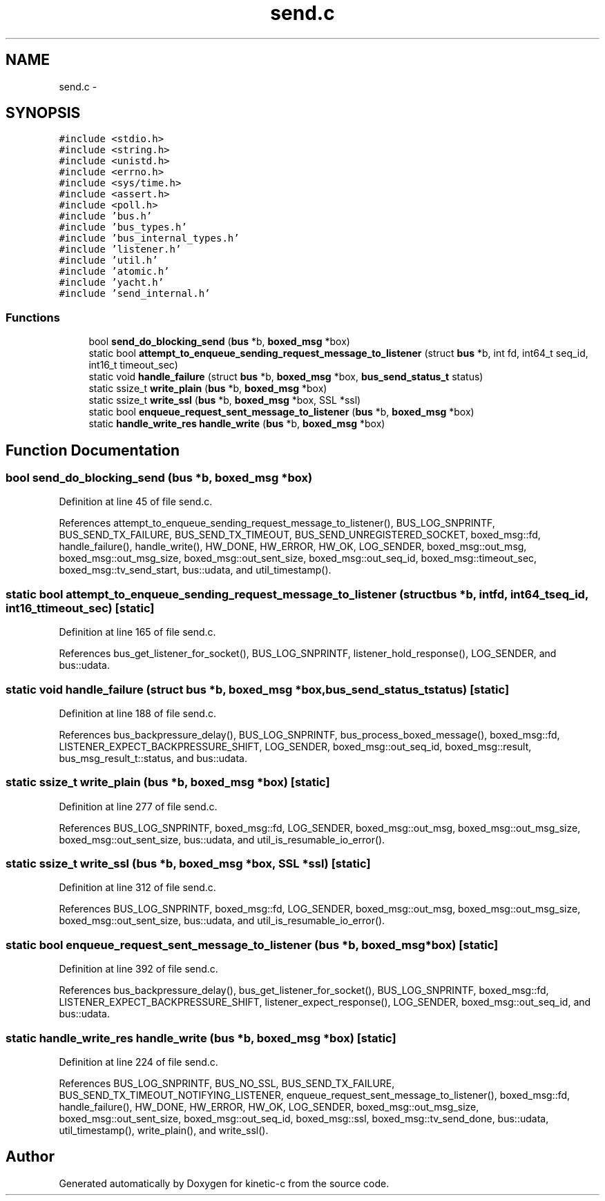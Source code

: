 .TH "send.c" 3 "Tue Mar 3 2015" "Version v0.12.0-beta" "kinetic-c" \" -*- nroff -*-
.ad l
.nh
.SH NAME
send.c \- 
.SH SYNOPSIS
.br
.PP
\fC#include <stdio\&.h>\fP
.br
\fC#include <string\&.h>\fP
.br
\fC#include <unistd\&.h>\fP
.br
\fC#include <errno\&.h>\fP
.br
\fC#include <sys/time\&.h>\fP
.br
\fC#include <assert\&.h>\fP
.br
\fC#include <poll\&.h>\fP
.br
\fC#include 'bus\&.h'\fP
.br
\fC#include 'bus_types\&.h'\fP
.br
\fC#include 'bus_internal_types\&.h'\fP
.br
\fC#include 'listener\&.h'\fP
.br
\fC#include 'util\&.h'\fP
.br
\fC#include 'atomic\&.h'\fP
.br
\fC#include 'yacht\&.h'\fP
.br
\fC#include 'send_internal\&.h'\fP
.br

.SS "Functions"

.in +1c
.ti -1c
.RI "bool \fBsend_do_blocking_send\fP (\fBbus\fP *b, \fBboxed_msg\fP *box)"
.br
.ti -1c
.RI "static bool \fBattempt_to_enqueue_sending_request_message_to_listener\fP (struct \fBbus\fP *b, int fd, int64_t seq_id, int16_t timeout_sec)"
.br
.ti -1c
.RI "static void \fBhandle_failure\fP (struct \fBbus\fP *b, \fBboxed_msg\fP *box, \fBbus_send_status_t\fP status)"
.br
.ti -1c
.RI "static ssize_t \fBwrite_plain\fP (\fBbus\fP *b, \fBboxed_msg\fP *box)"
.br
.ti -1c
.RI "static ssize_t \fBwrite_ssl\fP (\fBbus\fP *b, \fBboxed_msg\fP *box, SSL *ssl)"
.br
.ti -1c
.RI "static bool \fBenqueue_request_sent_message_to_listener\fP (\fBbus\fP *b, \fBboxed_msg\fP *box)"
.br
.ti -1c
.RI "static \fBhandle_write_res\fP \fBhandle_write\fP (\fBbus\fP *b, \fBboxed_msg\fP *box)"
.br
.in -1c
.SH "Function Documentation"
.PP 
.SS "bool send_do_blocking_send (\fBbus\fP *b, \fBboxed_msg\fP *box)"

.PP
Definition at line 45 of file send\&.c\&.
.PP
References attempt_to_enqueue_sending_request_message_to_listener(), BUS_LOG_SNPRINTF, BUS_SEND_TX_FAILURE, BUS_SEND_TX_TIMEOUT, BUS_SEND_UNREGISTERED_SOCKET, boxed_msg::fd, handle_failure(), handle_write(), HW_DONE, HW_ERROR, HW_OK, LOG_SENDER, boxed_msg::out_msg, boxed_msg::out_msg_size, boxed_msg::out_sent_size, boxed_msg::out_seq_id, boxed_msg::timeout_sec, boxed_msg::tv_send_start, bus::udata, and util_timestamp()\&.
.SS "static bool attempt_to_enqueue_sending_request_message_to_listener (struct \fBbus\fP *b, intfd, int64_tseq_id, int16_ttimeout_sec)\fC [static]\fP"

.PP
Definition at line 165 of file send\&.c\&.
.PP
References bus_get_listener_for_socket(), BUS_LOG_SNPRINTF, listener_hold_response(), LOG_SENDER, and bus::udata\&.
.SS "static void handle_failure (struct \fBbus\fP *b, \fBboxed_msg\fP *box, \fBbus_send_status_t\fPstatus)\fC [static]\fP"

.PP
Definition at line 188 of file send\&.c\&.
.PP
References bus_backpressure_delay(), BUS_LOG_SNPRINTF, bus_process_boxed_message(), boxed_msg::fd, LISTENER_EXPECT_BACKPRESSURE_SHIFT, LOG_SENDER, boxed_msg::out_seq_id, boxed_msg::result, bus_msg_result_t::status, and bus::udata\&.
.SS "static ssize_t write_plain (\fBbus\fP *b, \fBboxed_msg\fP *box)\fC [static]\fP"

.PP
Definition at line 277 of file send\&.c\&.
.PP
References BUS_LOG_SNPRINTF, boxed_msg::fd, LOG_SENDER, boxed_msg::out_msg, boxed_msg::out_msg_size, boxed_msg::out_sent_size, bus::udata, and util_is_resumable_io_error()\&.
.SS "static ssize_t write_ssl (\fBbus\fP *b, \fBboxed_msg\fP *box, SSL *ssl)\fC [static]\fP"

.PP
Definition at line 312 of file send\&.c\&.
.PP
References BUS_LOG_SNPRINTF, boxed_msg::fd, LOG_SENDER, boxed_msg::out_msg, boxed_msg::out_msg_size, boxed_msg::out_sent_size, bus::udata, and util_is_resumable_io_error()\&.
.SS "static bool enqueue_request_sent_message_to_listener (\fBbus\fP *b, \fBboxed_msg\fP *box)\fC [static]\fP"

.PP
Definition at line 392 of file send\&.c\&.
.PP
References bus_backpressure_delay(), bus_get_listener_for_socket(), BUS_LOG_SNPRINTF, boxed_msg::fd, LISTENER_EXPECT_BACKPRESSURE_SHIFT, listener_expect_response(), LOG_SENDER, boxed_msg::out_seq_id, and bus::udata\&.
.SS "static \fBhandle_write_res\fP handle_write (\fBbus\fP *b, \fBboxed_msg\fP *box)\fC [static]\fP"

.PP
Definition at line 224 of file send\&.c\&.
.PP
References BUS_LOG_SNPRINTF, BUS_NO_SSL, BUS_SEND_TX_FAILURE, BUS_SEND_TX_TIMEOUT_NOTIFYING_LISTENER, enqueue_request_sent_message_to_listener(), boxed_msg::fd, handle_failure(), HW_DONE, HW_ERROR, HW_OK, LOG_SENDER, boxed_msg::out_msg_size, boxed_msg::out_sent_size, boxed_msg::out_seq_id, boxed_msg::ssl, boxed_msg::tv_send_done, bus::udata, util_timestamp(), write_plain(), and write_ssl()\&.
.SH "Author"
.PP 
Generated automatically by Doxygen for kinetic-c from the source code\&.
